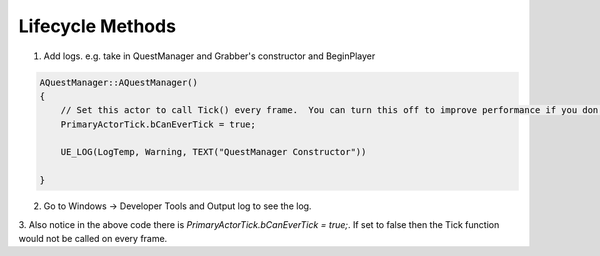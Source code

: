 Lifecycle Methods
=================

1. Add logs. e.g. take in QuestManager and Grabber's constructor and BeginPlayer

.. code-block:: cpp

    AQuestManager::AQuestManager()
    {
        // Set this actor to call Tick() every frame.  You can turn this off to improve performance if you don't need it.
        PrimaryActorTick.bCanEverTick = true;

        UE_LOG(LogTemp, Warning, TEXT("QuestManager Constructor"))

    }


2. Go to Windows -> Developer Tools and Output log to see the log.

.. image:: /_static/images/output_log_window.PNG

3. Also notice in the above code there is `PrimaryActorTick.bCanEverTick = true;`.
If set to false then the Tick function would not be called on every frame.

